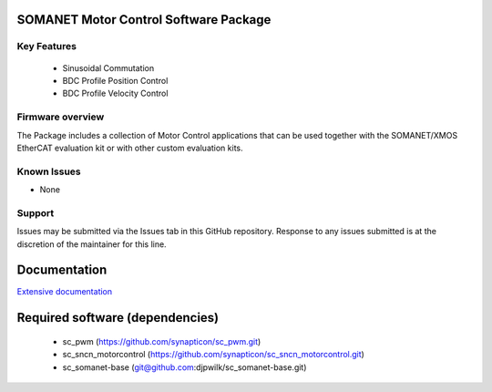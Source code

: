 SOMANET Motor Control Software Package
======================================

Key Features
------------

   * Sinusoidal Commutation
   * BDC Profile Position Control
   * BDC Profile Velocity Control

Firmware overview
-----------------

The Package includes a collection of Motor Control applications that can be used together with the SOMANET/XMOS EtherCAT evaluation kit or with other custom evaluation kits. 

Known Issues
------------

-  None

Support
-------

Issues may be submitted via the Issues tab in this GitHub repository. Response to any issues submitted is at the discretion of the maintainer for this line.

Documentation
=============
`Extensive documentation`_

.. _Extensive documentation: http://85.214.233.250:90/codedocs/develop/sw_sncn_motorcontrol_ethercat_kit/index.html

Required software (dependencies)
================================

  * sc_pwm (https://github.com/synapticon/sc_pwm.git)
  * sc_sncn_motorcontrol (https://github.com/synapticon/sc_sncn_motorcontrol.git)
  * sc_somanet-base (git@github.com:djpwilk/sc_somanet-base.git)

